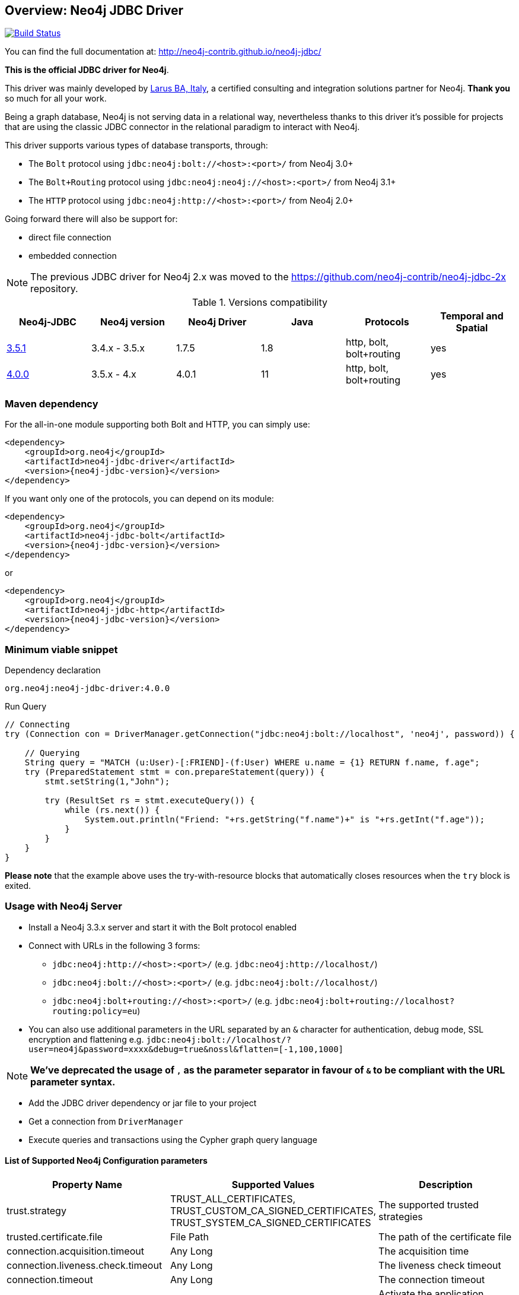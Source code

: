 == Overview: Neo4j JDBC Driver
:neo4j-jdbc-version: 4.0.0

ifndef::env-docs[]
image:https://travis-ci.org/neo4j-contrib/neo4j-jdbc.svg?branch=master["Build Status", link="https://travis-ci.org/neo4j-contrib/neo4j-jdbc"]

You can find the full documentation at: http://neo4j-contrib.github.io/neo4j-jdbc/
endif::env-docs[]

*This is the official JDBC driver for Neo4j*.

This driver was mainly developed by http://larus-ba.it[Larus BA, Italy], a certified consulting and integration solutions partner for Neo4j.
*Thank you* so much for all your work.

Being a graph database, Neo4j is not serving data in a relational way, nevertheless thanks to this driver it's possible for
projects that are using the classic JDBC connector in the relational paradigm to interact with Neo4j.

This driver supports various types of database transports, through:

* The `Bolt` protocol using `jdbc:neo4j:bolt://<host>:<port>/` from Neo4j 3.0+
* The `Bolt+Routing` protocol using `jdbc:neo4j:neo4j://<host>:<port>/` from Neo4j 3.1+
* The `HTTP` protocol using `jdbc:neo4j:http://<host>:<port>/` from Neo4j 2.0+

Going forward there will also be support for:

* direct file connection
* embedded connection

[NOTE]
The previous JDBC driver for Neo4j 2.x was moved to the https://github.com/neo4j-contrib/neo4j-jdbc-2x repository.



.Versions compatibility
|===
|Neo4j-JDBC | Neo4j version | Neo4j Driver | Java | Protocols | Temporal and Spatial

|https://github.com/neo4j-contrib/neo4j-jdbc/releases/tag/3.5.1[3.5.1]
| 3.4.x - 3.5.x
|1.7.5
|1.8
|http, bolt, bolt+routing
|yes

|https://github.com/neo4j-contrib/neo4j-jdbc/releases/tag/4.0.0[4.0.0]
| 3.5.x - 4.x
|4.0.1
|11
|http, bolt, bolt+routing
|yes

|===


=== Maven dependency

For the all-in-one module supporting both Bolt and HTTP, you can simply use:

[source,xml]
<dependency>
    <groupId>org.neo4j</groupId>
    <artifactId>neo4j-jdbc-driver</artifactId>
    <version>{neo4j-jdbc-version}</version>
</dependency>

If you want only one of the protocols, you can depend on its module:

[source,xml]
<dependency>
    <groupId>org.neo4j</groupId>
    <artifactId>neo4j-jdbc-bolt</artifactId>
    <version>{neo4j-jdbc-version}</version>
</dependency>

or

[source,xml]
<dependency>
    <groupId>org.neo4j</groupId>
    <artifactId>neo4j-jdbc-http</artifactId>
    <version>{neo4j-jdbc-version}</version>
</dependency>

=== Minimum viable snippet

// tag::mvs[]

.Dependency declaration
[source,subs=attributes]
-----
org.neo4j:neo4j-jdbc-driver:{neo4j-jdbc-version}
-----

.Run Query
[source,java]
----
// Connecting
try (Connection con = DriverManager.getConnection("jdbc:neo4j:bolt://localhost", 'neo4j', password)) {

    // Querying
    String query = "MATCH (u:User)-[:FRIEND]-(f:User) WHERE u.name = {1} RETURN f.name, f.age";
    try (PreparedStatement stmt = con.prepareStatement(query)) {
        stmt.setString(1,"John");

        try (ResultSet rs = stmt.executeQuery()) {
            while (rs.next()) {
                System.out.println("Friend: "+rs.getString("f.name")+" is "+rs.getInt("f.age"));
            }
        }
    }
}
----
// end::mvs[]

*Please note* that the example above uses the try-with-resource blocks that automatically closes resources when the `try` block is exited.

=== Usage with Neo4j Server

* Install a Neo4j 3.3.x server and start it with the Bolt protocol enabled
* Connect with URLs in the following 3 forms:
** `jdbc:neo4j:http://<host>:<port>/` (e.g. `jdbc:neo4j:http://localhost/`)
** `jdbc:neo4j:bolt://<host>:<port>/` (e.g. `jdbc:neo4j:bolt://localhost/`)
** `jdbc:neo4j:bolt+routing://<host>:<port>/` (e.g. `jdbc:neo4j:bolt+routing://localhost?routing:policy=eu`)
* You can also use additional parameters in the URL separated by an `&` character for authentication, debug mode, SSL encryption and flattening e.g. `jdbc:neo4j:bolt://localhost/?user=neo4j&password=xxxx&debug=true&nossl&flatten=[-1,100,1000]`

[NOTE]
*We've deprecated the usage of `,` as the parameter separator in favour of `&` to be compliant with the URL parameter syntax.*

* Add the JDBC driver dependency or jar file to your project
* Get a connection from `DriverManager`
* Execute queries and transactions using the Cypher graph query language

==== List of Supported Neo4j Configuration parameters

|===
|Property Name |Supported Values |Description

|trust.strategy |TRUST_ALL_CERTIFICATES, TRUST_CUSTOM_CA_SIGNED_CERTIFICATES, TRUST_SYSTEM_CA_SIGNED_CERTIFICATES |The supported trusted strategies
|trusted.certificate.file |File Path |The path of the certificate file
|connection.acquisition.timeout |Any Long |The acquisition time
|connection.liveness.check.timeout |Any Long |The liveness check timeout
|connection.timeout |Any Long |The connection timeout
|encryption |true/false |Activate the application encryption
|leaked.sessions.logging |true/false |If log leaked session
|max.connection.lifetime |Any Long |The connection lifetime
|max.connection.poolsize |Any Int |The max pool size
|max.transaction.retry.time |Any Long | The retry time for a transaction transient error
|database |String |The database name, if not specified connects to the default instance
|readonly |true/false |If specified creates a fixed read only connection, any further modification via the `Connection#setReadOnly` method will have no effect
|usebookmarks |true/false |If specified disables the bookmarks
|===


=== Flattening

As most JDBC clients and tools don't support complex objects, the driver can flatten returned nodes and relationships by providing all their properties as individual columns with names like `u.name`,`r.since` if you just return a node `u` or relationship `r`.

This is enabled with the JDBC-URL parameter `flatten=<rows>`, where `<rows>` indicates how many rows are sampled to determine those columns.
With `-1` all rows are sampled and with any other value you determine the number of rows being looked at.

=== Tomcat
When the JDBC driver is configured as a JNDI resource into Tomcat, you must include these two arguments on `Resource` configuration:

* `removeAbandonedOnBorrow="true"`
* `closeMethod="close"`

Here's an example:

```
    <Resource name="jdbc/neo4j"
              auth="Container"
              type="javax.sql.DataSource"
              username="neo4j"
              password="password"
              driverClassName="org.neo4j.jdbc.bolt.BoltDriver"
              url="jdbc:neo4j:bolt://localhost"
              removeAbandonedOnBorrow="true"
              closeMethod="close"
              />
```


=== Building the driver yourself

First clone https://github.com/neo4j-contrib/neo4j-jdbc[the repository].

This project is composed by the following modules:

* https://github.com/neo4j-contrib/neo4j-jdbc/tree/master/neo4j-jdbc[Neo4j JDBC] - the core module
* https://github.com/neo4j-contrib/neo4j-jdbc/tree/master/neo4j-jdbc-bolt[Neo4j JDBC - Bolt] - module supporting the Bolt protocol
* https://github.com/neo4j-contrib/neo4j-jdbc/tree/master/neo4j-jdbc-http[Neo4j JDBC - HTTP] - module supporting the HTTP protocol
* https://github.com/neo4j-contrib/neo4j-jdbc/tree/master/neo4j-jdbc-driver[Neo4j JDBC - Driver packaging] - module to package all above modules


.Run all unit tests & integration tests
-------------------------------------------------
mvn clean test
-------------------------------------------------

.Run only integration tests
-------------------------------------------------
mvn clean test -Pintegration-test
-------------------------------------------------

.Run performance tests
--------------------------------------------------
mvn clean test -Pperformance-test
--------------------------------------------------

[NOTE]
To run the performance test, you must have a Neo4j Server 3.3.x running with the Bolt protocol enabled on port 7687 (default).


=== License

Copyright (c) 2017 http://neo4j.com[Neo4j] and http://www.larus-ba.it[LARUS Business Automation]

The "Neo4j JDBC Driver" is licensed under the Apache License, Version 2.0 (the "License");
you may not use this file except in compliance with the License.

You may obtain a copy of the License at

https://www.apache.org/licenses/LICENSE-2.0

Unless required by applicable law or agreed to in writing, software
distributed under the License is distributed on an "AS IS" BASIS,
WITHOUT WARRANTIES OR CONDITIONS OF ANY KIND, either express or implied.

See the License for the specific language governing permissions and
limitations under the License.

=== Feedback

Please provide feedback and report bugs as link:./issues[GitHub issues] or join the http://neo4j.com/slack[neo4j-users Slack] and ask on the #neo4j-jdbc channel.
You might also ask on http://stackoverflow.com/questions/tagged/neo4j+jdbc[StackOverflow], please tag your question there with `neo4j` and `jdbc`.
